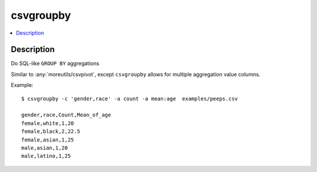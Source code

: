 ********
csvgroupby
********

.. contents:: :local:


Description
===========

Do SQL-like ``GROUP BY`` aggregations

Similar to :any:`moreutils/csvpivot`, except ``csvgroupby`` allows for multiple aggregation value columns.


Example::

    $ csvgroupby -c 'gender,race' -a count -a mean:age  examples/peeps.csv

    gender,race,Count,Mean_of_age
    female,white,1,20
    female,black,2,22.5
    female,asian,1,25
    male,asian,1,20
    male,latino,1,25

